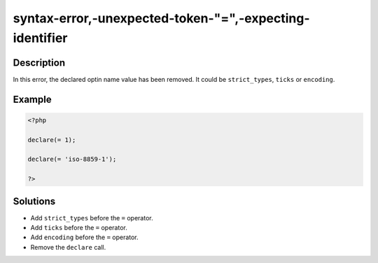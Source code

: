 .. _syntax-error,-unexpected-token-"=",-expecting-identifier:

syntax-error,-unexpected-token-"=",-expecting-identifier
--------------------------------------------------------
 
.. meta::
	:description:
		syntax-error,-unexpected-token-"=",-expecting-identifier: In this error, the declared optin name value has been removed.
	:og:image: https://php-changed-behaviors.readthedocs.io/en/latest/_static/logo.png
	:og:type: article
	:og:title: syntax-error,-unexpected-token-&quot;=&quot;,-expecting-identifier
	:og:description: In this error, the declared optin name value has been removed
	:og:url: https://php-errors.readthedocs.io/en/latest/messages/syntax-error%2C-unexpected-token-%22%3D%22%2C-expecting-identifier.html
	:og:locale: en
	:twitter:card: summary_large_image
	:twitter:site: @exakat
	:twitter:title: syntax-error,-unexpected-token-"=",-expecting-identifier
	:twitter:description: syntax-error,-unexpected-token-"=",-expecting-identifier: In this error, the declared optin name value has been removed
	:twitter:creator: @exakat
	:twitter:image:src: https://php-changed-behaviors.readthedocs.io/en/latest/_static/logo.png

.. raw:: html

	<script type="application/ld+json">{"@context":"https:\/\/schema.org","@graph":[{"@type":"WebPage","@id":"https:\/\/php-errors.readthedocs.io\/en\/latest\/tips\/syntax-error,-unexpected-token-\"=\",-expecting-identifier.html","url":"https:\/\/php-errors.readthedocs.io\/en\/latest\/tips\/syntax-error,-unexpected-token-\"=\",-expecting-identifier.html","name":"syntax-error,-unexpected-token-\"=\",-expecting-identifier","isPartOf":{"@id":"https:\/\/www.exakat.io\/"},"datePublished":"Wed, 29 Jan 2025 09:37:35 +0000","dateModified":"Wed, 29 Jan 2025 09:37:35 +0000","description":"In this error, the declared optin name value has been removed","inLanguage":"en-US","potentialAction":[{"@type":"ReadAction","target":["https:\/\/php-tips.readthedocs.io\/en\/latest\/tips\/syntax-error,-unexpected-token-\"=\",-expecting-identifier.html"]}]},{"@type":"WebSite","@id":"https:\/\/www.exakat.io\/","url":"https:\/\/www.exakat.io\/","name":"Exakat","description":"Smart PHP static analysis","inLanguage":"en-US"}]}</script>

Description
___________
 
In this error, the declared optin name value has been removed. It could be ``strict_types``, ``ticks`` or ``encoding``.

Example
_______

.. code-block:: php

   <?php
   
   declare(= 1);
   
   declare(= 'iso-8859-1');
   
   ?>

Solutions
_________

+ Add ``strict_types`` before the ``=`` operator.
+ Add ``ticks`` before the ``=`` operator.
+ Add ``encoding`` before the ``=`` operator.
+ Remove the ``declare`` call.

